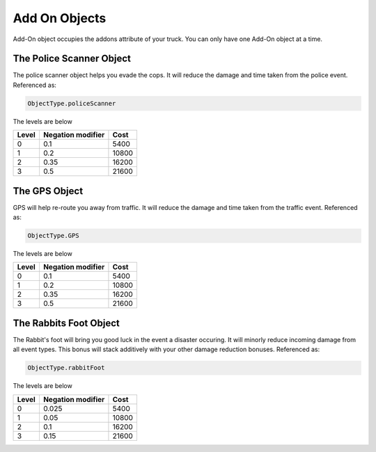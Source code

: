 ==============
Add On Objects
==============

Add-On object occupies the addons attribute of your truck. You can only have one Add-On object at a time.

The Police Scanner Object
#########################

The police scanner object helps you evade the cops. It will reduce the damage and time taken from the police event.
Referenced as:

.. code-block:: python

    ObjectType.policeScanner

The levels are below

=====  ================== =======
Level  Negation modifier   Cost
=====  ================== =======
0       0.1                5400 
1       0.2                10800
2       0.35               16200
3       0.5                21600
=====  ================== =======

The GPS Object
########################

GPS will help re-route you away from traffic. It will reduce the damage and time taken from the traffic event.
Referenced as:

.. code-block:: python

    ObjectType.GPS

The levels are below

=====  ================== =======
Level  Negation modifier   Cost
=====  ================== =======
0       0.1                5400 
1       0.2                10800
2       0.35               16200
3       0.5                21600
=====  ================== =======


The Rabbits Foot Object
########################

The Rabbit's foot will bring you good luck in the event a disaster occuring. 
It will minorly reduce incoming damage from all event types. This bonus will stack additively with your other damage reduction bonuses.
Referenced as:

.. code-block:: python

    ObjectType.rabbitFoot

The levels are below

=====  ================== =======
Level  Negation modifier   Cost
=====  ================== =======
0       0.025              5400 
1       0.05               10800
2       0.1                16200
3       0.15               21600
=====  ================== =======
